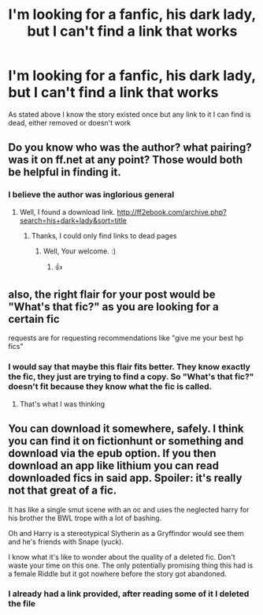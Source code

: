 #+TITLE: I'm looking for a fanfic, his dark lady, but I can't find a link that works

* I'm looking for a fanfic, his dark lady, but I can't find a link that works
:PROPERTIES:
:Author: MUISSB4Brandon
:Score: 4
:DateUnix: 1570225350.0
:DateShort: 2019-Oct-05
:FlairText: Request
:END:
As stated above I know the story existed once but any link to it I can find is dead, either removed or doesn't work


** Do you know who was the author? what pairing? was it on ff.net at any point? Those would both be helpful in finding it.
:PROPERTIES:
:Author: bonsly24
:Score: 2
:DateUnix: 1570229031.0
:DateShort: 2019-Oct-05
:END:

*** I believe the author was inglorious general
:PROPERTIES:
:Author: MUISSB4Brandon
:Score: 2
:DateUnix: 1570229085.0
:DateShort: 2019-Oct-05
:END:

**** Well, I found a download link. [[http://ff2ebook.com/archive.php?search=his+dark+lady&sort=title]]
:PROPERTIES:
:Author: bonsly24
:Score: 3
:DateUnix: 1570229190.0
:DateShort: 2019-Oct-05
:END:

***** Thanks, I could only find links to dead pages
:PROPERTIES:
:Author: MUISSB4Brandon
:Score: 2
:DateUnix: 1570229318.0
:DateShort: 2019-Oct-05
:END:

****** Well, Your welcome. :)
:PROPERTIES:
:Author: bonsly24
:Score: 2
:DateUnix: 1570229412.0
:DateShort: 2019-Oct-05
:END:

******* 👍
:PROPERTIES:
:Author: MUISSB4Brandon
:Score: 2
:DateUnix: 1570229468.0
:DateShort: 2019-Oct-05
:END:


** also, the right flair for your post would be "What's that fic?" as you are looking for a certain fic

requests are for requesting recommendations like "give me your best hp fics"
:PROPERTIES:
:Author: Sharedo
:Score: 1
:DateUnix: 1570238008.0
:DateShort: 2019-Oct-05
:END:

*** I would say that maybe this flair fits better. They know exactly the fic, they just are trying to find a copy. So "What's that fic?" doesn't fit because they know what the fic is called.
:PROPERTIES:
:Author: bonsly24
:Score: 3
:DateUnix: 1570245950.0
:DateShort: 2019-Oct-05
:END:

**** That's what I was thinking
:PROPERTIES:
:Author: MUISSB4Brandon
:Score: 1
:DateUnix: 1570257657.0
:DateShort: 2019-Oct-05
:END:


** You can download it somewhere, safely. I think you can find it on fictionhunt or something and download via the epub option. If you then download an app like lithium you can read downloaded fics in said app. Spoiler: it's really not that great of a fic.

It has like a single smut scene with an oc and uses the neglected harry for his brother the BWL trope with a lot of bashing.

Oh and Harry is a stereotypical Slytherin as a Gryffindor would see them and he's friends with Snape (yuck).

I know what it's like to wonder about the quality of a deleted fic. Don't waste your time on this one. The only potentially promising thing this had is a female Riddle but it got nowhere before the story got abandoned.
:PROPERTIES:
:Author: Senseo256
:Score: 1
:DateUnix: 1574203759.0
:DateShort: 2019-Nov-20
:END:

*** I already had a link provided, after reading some of it I deleted the file
:PROPERTIES:
:Author: MUISSB4Brandon
:Score: 1
:DateUnix: 1574378166.0
:DateShort: 2019-Nov-22
:END:
